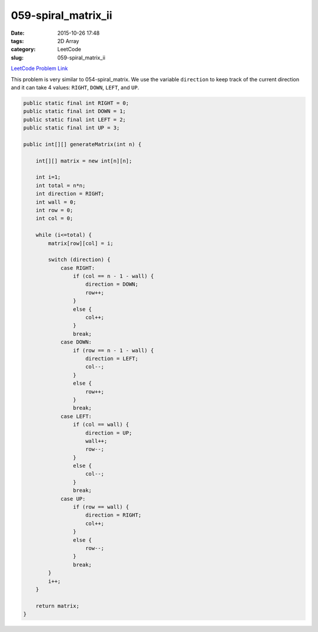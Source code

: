059-spiral_matrix_ii
####################

:date: 2015-10-26 17:48
:tags: 2D Array
:category: LeetCode
:slug: 059-spiral_matrix_ii

`LeetCode Problem Link <https://leetcode.com/problems/spiral-matrix-ii/>`_

This problem is very similar to 054-spiral_matrix. We use the variable ``direction`` to keep track of the current
direction and it can take 4 values: ``RIGHT``, ``DOWN``, ``LEFT``, and ``UP``.

.. code-block:: java

    public static final int RIGHT = 0;
    public static final int DOWN = 1;
    public static final int LEFT = 2;
    public static final int UP = 3;

    public int[][] generateMatrix(int n) {

        int[][] matrix = new int[n][n];

        int i=1;
        int total = n*n;
        int direction = RIGHT;
        int wall = 0;
        int row = 0;
        int col = 0;

        while (i<=total) {
            matrix[row][col] = i;

            switch (direction) {
                case RIGHT:
                    if (col == n - 1 - wall) {
                        direction = DOWN;
                        row++;
                    }
                    else {
                        col++;
                    }
                    break;
                case DOWN:
                    if (row == n - 1 - wall) {
                        direction = LEFT;
                        col--;
                    }
                    else {
                        row++;
                    }
                    break;
                case LEFT:
                    if (col == wall) {
                        direction = UP;
                        wall++;
                        row--;
                    }
                    else {
                        col--;
                    }
                    break;
                case UP:
                    if (row == wall) {
                        direction = RIGHT;
                        col++;
                    }
                    else {
                        row--;
                    }
                    break;
            }
            i++;
        }

        return matrix;
    }
